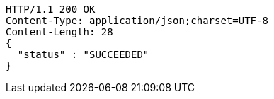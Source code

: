 [source,http,options="nowrap"]
----
HTTP/1.1 200 OK
Content-Type: application/json;charset=UTF-8
Content-Length: 28
{
  "status" : "SUCCEEDED"
}
----
